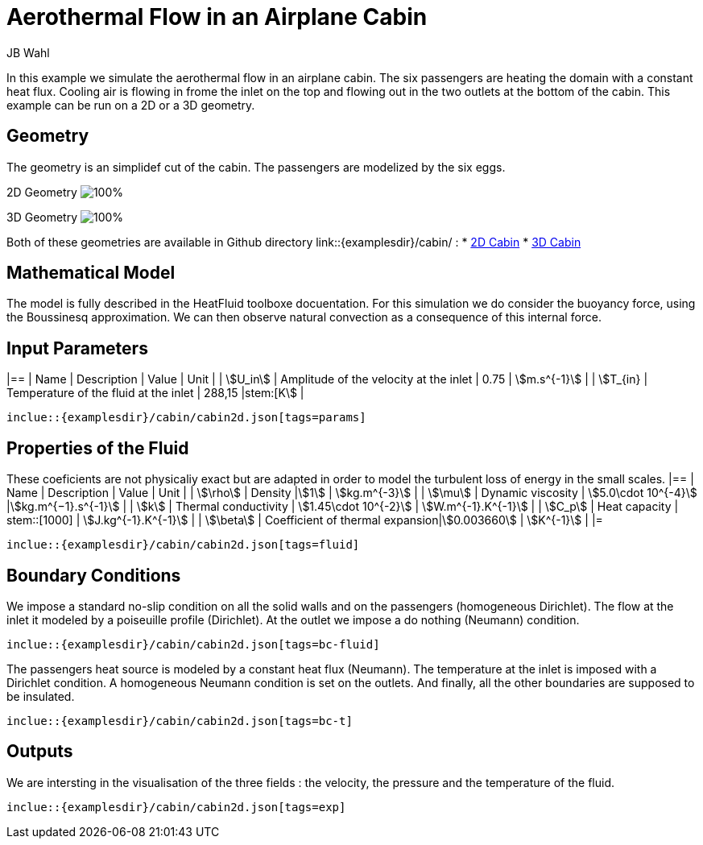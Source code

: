 = Aerothermal Flow in an Airplane Cabin
JB Wahl
:page-vtkjs: true

In this example we simulate the aerothermal flow in an airplane cabin. The six passengers are heating the domain with a constant heat flux. Cooling air is flowing in frome the inlet on the top and flowing out in the two outlets at the bottom of the cabin. This example can be run on a 2D or a 3D geometry. 

== Geometry
The geometry is an simplidef cut of the cabin. The passengers are modelized by the six eggs. 

2D Geometry
image:cabin/cabin2d.png[100%]

3D Geometry
image:cabin/cabin3d.png[100%]

Both of these geometries are available in Github directory link::{examplesdir}/cabin/ :
* link:{examplesdir}/cabin/cabin2d.geo[2D Cabin]
* link:{examplesdir}/cabin/cabin3d.geo[3D Cabin] 

== Mathematical Model
The model is fully described in the HeatFluid toolboxe docuentation. For this simulation we do consider the buoyancy force, using the Boussinesq approximation. We can then observe natural convection as a consequence of this internal force. 

== Input Parameters
|==
| Name | Description | Value | Unit |
| stem:[U_in] | Amplitude of the velocity at the inlet | 0.75 | stem:[m.s^{-1}] |
| stem:[T_{in} | Temperature of the fluid at the inlet | 288,15 |stem:[K] |


[source,json,,indent=0]
----
inclue::{examplesdir}/cabin/cabin2d.json[tags=params]
----


== Properties of the Fluid
These coeficients are not physicaliy exact but are adapted in order to model the turbulent loss of energy in the small scales. 
|==
| Name | Description | Value | Unit |
| stem:[\rho] | Density |stem:[1] | stem:[kg.m^{-3}] |
| stem:[\mu] | Dynamic viscosity | stem:[5.0\cdot 10^{-4}] |stem:[kg.m^{−1}.s^{-1}] |
| stem:[k]  | Thermal conductivity | stem:[1.45\cdot 10^{-2}] | stem:[W.m^{-1}.K^{-1}] |
| stem:[C_p] | Heat capacity | stem::[1000] | stem:[J.kg^{-1}.K^{-1}] |
| stem:[\beta] | Coefficient of thermal expansion|stem:[0.003660] | stem:[K^{-1}] |
|=

[source,json,,indent=0]
----
inclue::{examplesdir}/cabin/cabin2d.json[tags=fluid]
----

== Boundary Conditions
We impose a standard no-slip condition on all the solid walls and on the passengers (homogeneous Dirichlet). The flow at the inlet it modeled by a poiseuille profile (Dirichlet). At the outlet we impose a do nothing (Neumann) condition. 

[source,json,,indent=0]
----
inclue::{examplesdir}/cabin/cabin2d.json[tags=bc-fluid]
----

The passengers heat source is modeled by a constant heat flux (Neumann). The temperature at the inlet is imposed with a Dirichlet condition. A homogeneous Neumann condition is set on the outlets. And finally, all the other boundaries are supposed to be insulated. 

[source,json,,indent=0]
----
inclue::{examplesdir}/cabin/cabin2d.json[tags=bc-t]
----

== Outputs
We are intersting in the visualisation of the three fields : the velocity, the pressure and the temperature of the fluid. 
[source,json,,indent=0]
----
inclue::{examplesdir}/cabin/cabin2d.json[tags=exp]
----
